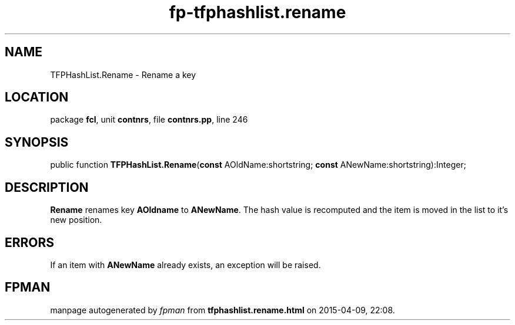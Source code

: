 .\" file autogenerated by fpman
.TH "fp-tfphashlist.rename" 3 "2014-03-14" "fpman" "Free Pascal Programmer's Manual"
.SH NAME
TFPHashList.Rename - Rename a key
.SH LOCATION
package \fBfcl\fR, unit \fBcontnrs\fR, file \fBcontnrs.pp\fR, line 246
.SH SYNOPSIS
public function \fBTFPHashList.Rename\fR(\fBconst\fR AOldName:shortstring; \fBconst\fR ANewName:shortstring):Integer;
.SH DESCRIPTION
\fBRename\fR renames key \fBAOldname\fR to \fBANewName\fR. The hash value is recomputed and the item is moved in the list to it's new position.


.SH ERRORS
If an item with \fBANewName\fR already exists, an exception will be raised.


.SH FPMAN
manpage autogenerated by \fIfpman\fR from \fBtfphashlist.rename.html\fR on 2015-04-09, 22:08.

